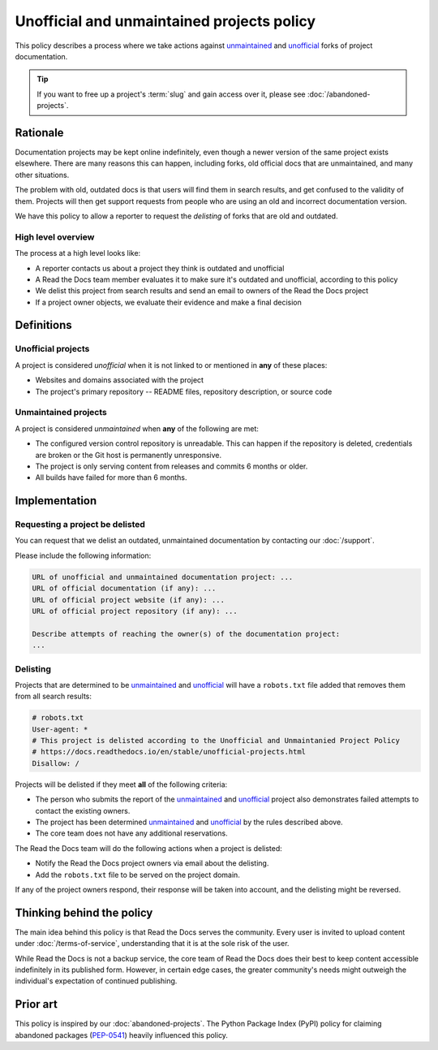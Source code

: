 Unofficial and unmaintained projects policy
===========================================

This policy describes a process where we take actions against unmaintained_ and unofficial_ forks of project documentation.

.. tip:: If you want to free up a project's :term:`slug` and gain access over it, please see :doc:`/abandoned-projects`.

Rationale
---------

Documentation projects may be kept online indefinitely, even though a newer version of the same project exists elsewhere.
There are many reasons this can happen,
including forks, old official docs that are unmaintained, and many other situations.

The problem with old, outdated docs is that users will find them in search results,
and get confused to the validity of them.
Projects will then get support requests from people who are using an old and incorrect documentation version.

We have this policy to allow a reporter to request the *delisting* of forks that are old and outdated.


High level overview
~~~~~~~~~~~~~~~~~~~

The process at a high level looks like:

* A reporter contacts us about a project they think is outdated and unofficial
* A Read the Docs team member evaluates it to make sure it's outdated and unofficial, according to this policy
* We delist this project from search results and send an email to owners of the Read the Docs project
* If a project owner objects, we evaluate their evidence and make a final decision


Definitions
-----------


Unofficial projects
~~~~~~~~~~~~~~~~~~~

A project is considered *unofficial* when it is not linked to or mentioned in **any** of these places:

* Websites and domains associated with the project
* The project's primary repository -- README files, repository description, or source code


Unmaintained projects
~~~~~~~~~~~~~~~~~~~~~

A project is considered *unmaintained* when **any** of the following are met:

* The configured version control repository is unreadable. This can happen if the repository is deleted, credentials are broken or the Git host is permanently unresponsive.
* The project is only serving content from releases and commits 6 months or older.
* All builds have failed for more than 6 months.


Implementation
--------------


Requesting a project be delisted
~~~~~~~~~~~~~~~~~~~~~~~~~~~~~~~~

You can request that we delist an outdated, unmaintained documentation by contacting our :doc:`/support`.

Please include the following information:

.. code-block:: text

  URL of unofficial and unmaintained documentation project: ...
  URL of official documentation (if any): ...
  URL of official project website (if any): ...
  URL of official project repository (if any): ...

  Describe attempts of reaching the owner(s) of the documentation project:
  ...


Delisting
~~~~~~~~~

Projects that are determined to be unmaintained_ and unofficial_ will have a ``robots.txt`` file added that removes them from all search results:

.. code-block:: text

  # robots.txt
  User-agent: *
  # This project is delisted according to the Unofficial and Unmaintanied Project Policy
  # https://docs.readthedocs.io/en/stable/unofficial-projects.html
  Disallow: /


Projects will be delisted if they meet **all** of the following criteria:

* The person who submits the report of the unmaintained_ and unofficial_ project also demonstrates failed attempts to contact the existing owners.
* The project has been determined unmaintained_ and unofficial_ by the rules described above.
* The core team does not have any additional reservations.

The Read the Docs team will do the following actions when a project is delisted:

* Notify the Read the Docs project owners via email about the delisting.
* Add the ``robots.txt`` file to be served on the project domain.

If any of the project owners respond, their response will be taken into account, and the delisting might be reversed.


Thinking behind the policy
--------------------------

The main idea behind this policy is that Read the Docs serves the community.
Every user is invited to upload content under :doc:`/terms-of-service`,
understanding that it is at the sole risk of the user.

While Read the Docs is not a backup service, the core team of Read the Docs does their best to keep content accessible indefinitely in its published form. However, in certain edge cases,
the greater community's needs might outweigh the individual's expectation of continued publishing.


Prior art
---------

This policy is inspired by our :doc:`abandoned-projects`.
The Python Package Index (PyPI) policy for claiming abandoned packages
(`PEP-0541 <https://www.python.org/dev/peps/pep-0541>`_) heavily influenced this policy.

.. _unmaintained: #unmaintained-projects
.. _unofficial: #unofficial-projects
